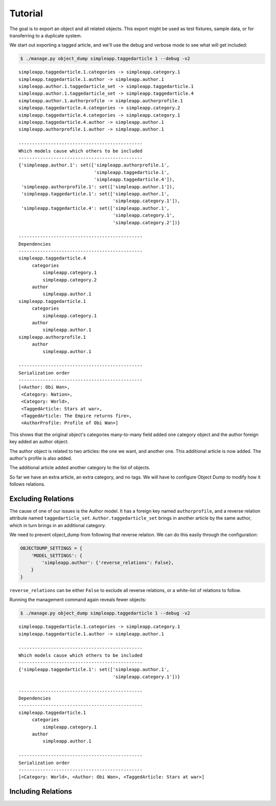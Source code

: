 ========
Tutorial
========

The goal is to export an object and all related objects. This export might be used as test fixtures, sample data, or for transferring to a duplicate system.

We start out exporting a tagged article, and we'll use the debug and verbose mode to see what will get included:

.. code-block:: bash

   $ ./manage.py object_dump simpleapp.taggedarticle 1 --debug -v2

::

   simpleapp.taggedarticle.1.categories -> simpleapp.category.1
   simpleapp.taggedarticle.1.author -> simpleapp.author.1
   simpleapp.author.1.taggedarticle_set -> simpleapp.taggedarticle.1
   simpleapp.author.1.taggedarticle_set -> simpleapp.taggedarticle.4
   simpleapp.author.1.authorprofile -> simpleapp.authorprofile.1
   simpleapp.taggedarticle.4.categories -> simpleapp.category.2
   simpleapp.taggedarticle.4.categories -> simpleapp.category.1
   simpleapp.taggedarticle.4.author -> simpleapp.author.1
   simpleapp.authorprofile.1.author -> simpleapp.author.1

   ----------------------------------------------
   Which models cause which others to be included
   ----------------------------------------------
   {'simpleapp.author.1': set(['simpleapp.authorprofile.1',
                               'simpleapp.taggedarticle.1',
                               'simpleapp.taggedarticle.4']),
    'simpleapp.authorprofile.1': set(['simpleapp.author.1']),
    'simpleapp.taggedarticle.1': set(['simpleapp.author.1',
                                      'simpleapp.category.1']),
    'simpleapp.taggedarticle.4': set(['simpleapp.author.1',
                                      'simpleapp.category.1',
                                      'simpleapp.category.2'])}

   ----------------------------------------------
   Dependencies
   ----------------------------------------------
   simpleapp.taggedarticle.4
        categories
            simpleapp.category.1
            simpleapp.category.2
        author
            simpleapp.author.1
   simpleapp.taggedarticle.1
        categories
            simpleapp.category.1
        author
            simpleapp.author.1
   simpleapp.authorprofile.1
        author
            simpleapp.author.1

   ----------------------------------------------
   Serialization order
   ----------------------------------------------
   [<Author: Obi Wan>,
    <Category: Nation>,
    <Category: World>,
    <TaggedArticle: Stars at war>,
    <TaggedArticle: The Empire returns fire>,
    <AuthorProfile: Profile of Obi Wan>]


This shows that the original object's categories many-to-many field added one category object and the author foreign key added an author object.

The author object is related to two articles: the one we want, and another one. This additional article is now added. The author's profile is also added.

The additional article added another category to the list of objects.

So far we have an extra article, an extra category, and no tags. We will have to configure Object Dump to modify how it follows relations.


Excluding Relations
===================

The cause of one of our issues is the Author model. It has a foreign key named ``authorprofile``\ , and a reverse relation attribute named ``taggedarticle_set``. ``Author.taggedarticle_set`` brings in another article by the same author, which in turn brings in an additional category.

We need to prevent object_dump from following that reverse relation. We can do this easily through the configuration:

.. code-block:: python

   OBJECTDUMP_SETTINGS = {
       'MODEL_SETTINGS': {
           'simpleapp.author': {'reverse_relations': False},
       }
   }

``reverse_relations`` can be either ``False`` to exclude all reverse relations, or a white-list of relations to follow.


Running the management command again reveals fewer objects:

.. code-block:: bash

   $ ./manage.py object_dump simpleapp.taggedarticle 1 --debug -v2

::

   simpleapp.taggedarticle.1.categories -> simpleapp.category.1
   simpleapp.taggedarticle.1.author -> simpleapp.author.1

   ----------------------------------------------
   Which models cause which others to be included
   ----------------------------------------------
   {'simpleapp.taggedarticle.1': set(['simpleapp.author.1',
                                      'simpleapp.category.1'])}

   ----------------------------------------------
   Dependencies
   ----------------------------------------------
   simpleapp.taggedarticle.1
        categories
            simpleapp.category.1
        author
            simpleapp.author.1

   ----------------------------------------------
   Serialization order
   ----------------------------------------------
   [<Category: World>, <Author: Obi Wan>, <TaggedArticle: Stars at war>]


Including Relations
===================
